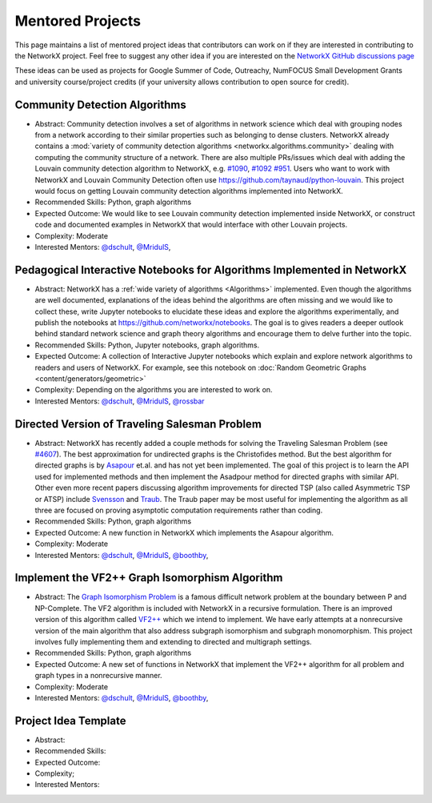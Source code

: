Mentored Projects
==================

This page maintains a list of mentored project ideas that contributors can work
on if they are interested in contributing to the NetworkX project. Feel free to
suggest any other idea if you are interested on the
`NetworkX GitHub discussions page <https://github.com/networkx/networkx/discussions>`__

These ideas can be used as projects for Google Summer of Code, Outreachy,
NumFOCUS Small Development Grants and university course/project credits (if
your university allows contribution to open source for credit).


Community Detection Algorithms
--------------------------------

- Abstract: Community detection involves a set of algorithms in network science which
  deal with grouping nodes from a network according to their similar properties
  such as belonging to dense clusters. NetworkX already contains a
  :mod:`variety of community detection algorithms <networkx.algorithms.community>`
  dealing with computing the community structure of a network. There are also
  multiple PRs/issues which deal with adding the Louvain community detection
  algorithm to NetworkX, e.g. `#1090`_, `#1092`_ `#951`_. Users who want to work with
  NetworkX and Louvain Community Detection often use
  https://github.com/taynaud/python-louvain. This project would focus on getting
  Louvain community detection algorithms implemented into NetworkX.

- Recommended Skills: Python, graph algorithms

- Expected Outcome: We would like to see Louvain community detection
  implemented inside NetworkX, or construct code and documented examples
  in NetworkX that would interface with other Louvain projects.

- Complexity: Moderate

- Interested Mentors: `@dschult <https://github.com/dschult/>`__,
  `@MridulS <https://github.com/MridulS/>`__,

.. _#1090: https://github.com/networkx/networkx/pull/1090
.. _#1092: https://github.com/networkx/networkx/pull/1092
.. _#951: https://github.com/networkx/networkx/issues/951


Pedagogical Interactive Notebooks for Algorithms Implemented in NetworkX
------------------------------------------------------------------------

- Abstract: NetworkX has a :ref:`wide variety of algorithms <Algorithms>`
  implemented. Even though the algorithms are well documented, explanations of
  the ideas behind the algorithms are often missing and we would like to
  collect these, write Jupyter notebooks to elucidate these ideas and explore
  the algorithms experimentally, and publish the notebooks at
  https://github.com/networkx/notebooks. The goal is to gives readers a
  deeper outlook behind standard network science and graph theory algorithms
  and encourage them to delve further into the topic.

- Recommended Skills: Python, Jupyter notebooks, graph algorithms.

- Expected Outcome: A collection of Interactive Jupyter notebooks which
  explain and explore network algorithms to readers and users of NetworkX.
  For example, see this notebook on
  :doc:`Random Geometric Graphs <content/generators/geometric>`

- Complexity: Depending on the algorithms you are interested to work on.

- Interested Mentors: `@dschult <https://github.com/dschult/>`__,
  `@MridulS <https://github.com/MridulS/>`__,
  `@rossbar <https://github.com/rossbar/>`__

Directed Version of Traveling Salesman Problem
----------------------------------------------

- Abstract: NetworkX has recently added a couple methods for solving
  the Traveling Salesman Problem (see `#4607`_). The best approximation
  for undirected graphs is the Christofides method. But the best algorithm
  for directed graphs is by `Asapour`_ et.al. and has not yet been implemented.
  The goal of this project is to learn the API used for implemented methods
  and then implement the Asadpour method for directed graphs with similar API.
  Other even more recent papers discussing algorithm improvements for directed
  TSP (also called Asymmetric TSP or ATSP) include `Svensson`_ and `Traub`_.
  The Traub paper may be most useful for implementing the algorithm as all three
  are focused on proving asymptotic computation requirements rather than coding.

- Recommended Skills: Python, graph algorithms

- Expected Outcome: A new function in NetworkX which implements the Asapour algorithm.

- Complexity: Moderate

- Interested Mentors: `@dschult <https://github.com/dschult/>`__,
  `@MridulS <https://github.com/MridulS/>`__, `@boothby <https://github.com/boothby/>`__,

.. _#4607: https://github.com/networkx/networkx/pull/4607
.. _Asapour: https://pubsonline.informs.org/doi/pdf/10.1287/opre.2017.1603
.. _Svensson: https://doi.org/10.1109/FOCS.2015.10  (https://arxiv.org/abs/1502.02051)
.. _Traub: https://doi.org/10.1145/3357713.3384233 (https://arxiv.org/abs/1912.00670)


Implement the VF2++ Graph Isomorphism Algorithm
-----------------------------------------------

- Abstract: The `Graph Isomorphism Problem`_ is a famous difficult network problem at
  the boundary between P and NP-Complete. The VF2 algorithm is included with NetworkX
  in a recursive formulation. There is an improved version of this algorithm called
  `VF2++`_ which we intend to implement. We have early attempts at a nonrecursive version
  of the main algorithm that also address subgraph isomorphism and subgraph monomorphism.
  This project involves fully implementing them and extending to directed and multigraph
  settings.

- Recommended Skills: Python, graph algorithms

- Expected Outcome: A new set of functions in NetworkX that implement the VF2++
  algorithm for all problem and graph types in a nonrecursive manner.

- Complexity: Moderate

- Interested Mentors: `@dschult <https://github.com/dschult/>`__,
  `@MridulS <https://github.com/MridulS/>`__, `@boothby <https://github.com/boothby/>`__,

.. _`Graph Isomorphism Problem`: https://en.wikipedia.org/wiki/Graph_isomorphism_problem
.. _VF2++: https://doi.org/10.1016/j.dam.2018.02.018


Project Idea Template
---------------------

- Abstract:

- Recommended Skills:

- Expected Outcome:

- Complexity;

- Interested Mentors:

